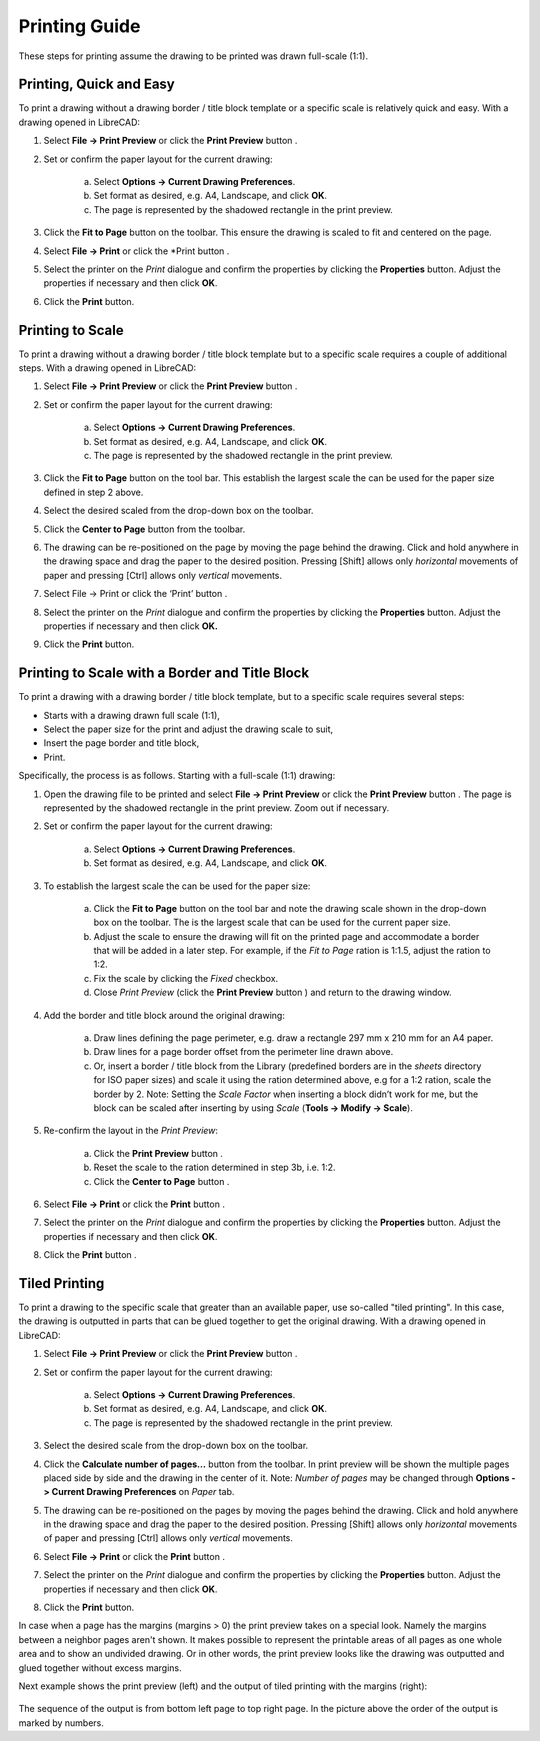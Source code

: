 .. User Manual, LibreCAD v2.2.x


.. _printing-guide: 

Printing Guide
==============

These steps for printing assume the drawing to be printed was drawn full-scale (1:1).


.. _print-easy:

Printing, Quick and Easy
------------------------

To print a drawing without a drawing border / title block template or a specific scale is relatively quick and easy.  With a drawing opened in LibreCAD:

1. Select **File -> Print Preview** or click the **Print Preview** button |icon02|.
2. Set or confirm the paper layout for the current drawing:

    a. Select **Options -> Current Drawing Preferences**.
    b. Set format as desired, e.g. A4, Landscape, and click **OK**.
    c. The page is represented by the shadowed rectangle in the print preview.

3. Click the **Fit to Page** button |icon05| on the toolbar.  This ensure the drawing is scaled to fit and centered on the page.
4. Select **File -> Print** or click the *Print button |icon01|.
5. Select the printer on the *Print* dialogue and confirm the properties by clicking the **Properties** button.  Adjust the properties if necessary and then click **OK**.
6. Click the **Print** button.


.. _print-scale:

Printing to Scale
-----------------

To print a drawing without a drawing border / title block template but to a specific scale requires a couple of additional steps.  With a drawing opened in LibreCAD:

1. Select **File -> Print Preview** or click the **Print Preview** button |icon02|.
2. Set or confirm the paper layout for the current drawing:

    a. Select **Options -> Current Drawing Preferences**.
    b. Set format as desired, e.g. A4, Landscape, and click **OK**.
    c. The page is represented by the shadowed rectangle in the print preview.

3. Click the **Fit to Page** button |icon05| on the tool bar.  This establish the largest scale the can be used for the paper size defined in step 2 above.
4. Select the desired scaled from the drop-down box on the toolbar.
5. Click the **Center to Page** button |icon04| from the toolbar.  
6. The drawing can be re-positioned on the page by moving the page behind the drawing.  Click and hold anywhere in the drawing space and drag the paper to the desired position.  Pressing [Shift] allows only *horizontal* movements of paper and pressing [Ctrl] allows only *vertical* movements.
7. Select File -> Print or click the ‘Print’ button |icon01|.
8. Select the printer on the *Print* dialogue and confirm the properties by clicking the **Properties** button.  Adjust the properties if necessary and then click **OK.**
9. Click the **Print** button.


.. _print-border:

Printing to Scale with a Border and Title Block
-----------------------------------------------

To print a drawing with a drawing border / title block template, but to a specific scale requires several steps:

- Starts with a drawing drawn full scale (1:1),
- Select the paper size for the print and adjust the drawing scale to suit,
- Insert the page border and title block,
- Print.

Specifically, the process is as follows.  Starting with a full-scale (1:1) drawing:

1. Open the drawing file to be printed and select **File -> Print Preview** or click the **Print Preview** button |icon02|.  The page is represented by the shadowed rectangle in the print preview.  Zoom out if necessary.
2. Set or confirm the paper layout for the current drawing:

    a. Select **Options -> Current Drawing Preferences**.
    b. Set format as desired, e.g. A4, Landscape, and click **OK**.

3. To establish the largest scale the can be used for the paper size:

    a. Click the **Fit to Page** button |icon05| on the tool bar and note the drawing scale shown in the drop-down box on the toolbar.  The is the largest scale that can be used for the current paper size.
    b. Adjust the scale to ensure the drawing will fit on the printed page and accommodate a border that will be added in a later step. For example, if the *Fit to Page* ration is 1:1.5, adjust the ration to 1:2.
    c. Fix the scale by clicking the *Fixed* checkbox.
    d. Close *Print Preview* (click the **Print Preview** button  |icon01| ) and return to the drawing window.

4. Add the border and title block around the original drawing:

    a. Draw lines defining the page perimeter, e.g. draw a rectangle 297 mm x 210 mm for an A4 paper.
    b. Draw lines for a page border offset from the perimeter line drawn above.
    c. Or, insert a border / title block from the Library (predefined borders are in the *sheets* directory for ISO paper sizes) and scale it using the ration determined above, e.g for a 1:2 ration, scale the border by 2.  Note: Setting the *Scale Factor* when inserting a block didn’t work for me, but the block can be scaled after inserting by using *Scale* (**Tools -> Modify -> Scale**).

5. Re-confirm the layout in the *Print Preview*:

    a. Click the **Print Preview** button |icon02|.
    b. Reset the scale to the ration determined in step 3b, i.e. 1:2.
    c. Click the **Center to Page** button |icon04|.

6. Select **File -> Print** or click the **Print** button |icon01|.
7. Select the printer on the *Print* dialogue and confirm the properties by clicking the **Properties** button.  Adjust the properties if necessary and then click **OK**.
8. Click the **Print** button |icon01|.


.. _print-tiled:

Tiled Printing
--------------

To print a drawing to the specific scale that greater than an available paper, use so-called "tiled printing".  In this case, the drawing is outputted in parts that can be glued together to get the original drawing.  With a drawing opened in LibreCAD:

1. Select **File -> Print Preview** or click the **Print Preview** button |icon02|.
2. Set or confirm the paper layout for the current drawing:

    a. Select **Options -> Current Drawing Preferences**.
    b. Set format as desired, e.g. A4, Landscape, and click **OK**.
    c. The page is represented by the shadowed rectangle in the print preview.

3. Select the desired scale from the drop-down box on the toolbar.
4. Click the **Calculate number of pages...** button |icon07| from the toolbar.  In print preview will be shown the multiple pages placed side by side and the drawing in the center of it.  Note: *Number of pages* may be changed through **Options -> Current Drawing Preferences** on *Paper* tab.
5. The drawing can be re-positioned on the pages by moving the pages behind the drawing.  Click and hold anywhere in the drawing space and drag the paper to the desired position. Pressing [Shift] allows only *horizontal* movements of paper and pressing [Ctrl] allows only *vertical* movements.
6. Select **File -> Print** or click the **Print** button |icon01|.
7. Select the printer on the *Print* dialogue and confirm the properties by clicking the **Properties** button.  Adjust the properties if necessary and then click **OK**.
8. Click the **Print** button.

In case when a page has the margins (margins > 0) the print preview takes on a special look.  Namely the margins between a neighbor pages aren't shown.  It makes possible to represent the printable areas of all pages as one whole area and to show an undivided drawing.  Or in other words, the print preview looks like the drawing was outputted and glued together without excess margins.

Next example shows the print preview (left) and the output of tiled printing with the margins (right):

.. figure:: /images/tiledPrint.png
    :width: 650px
    :height: 300px
    :align: center
    :scale: 100
    :alt: Tiled print preview and output

The sequence of the output is from bottom left page to top right page.  In the picture above the order of the output is marked by numbers.


..  Icon mapping:

.. |icon01| image:: /images/icons/print.svg
            :height: 18
            :width: 18
.. |icon02| image:: /images/icons/print_preview.svg
            :height: 18
            :width: 18
.. |icon03| image:: /images/icons/printbw.png
            :height: 18
            :width: 18
.. |icon04| image:: /images/icons/printcenter.png
            :height: 18
            :width: 18
.. |icon05| image:: /images/icons/printfit.png
            :height: 18
            :width: 18
.. |icon06| image:: /images/icons/printscale.png
            :height: 18
            :width: 18
.. |icon07| image:: /images/icons/multi_pages.svg
            :height: 18
            :width: 18

